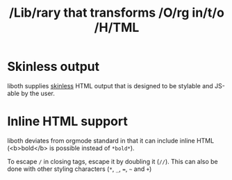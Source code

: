 #+TITLE: /Lib/rary that transforms /O/rg in/t/o /H/TML

* Skinless output
liboth supplies [[https://nerdy.dev/headless-boneless-and-skinless-ui#skinless-ui][skinless]] HTML
output that is designed to be stylable and JS-able by the user.

* Inline HTML support
liboth deviates from orgmode standard in that it can include inline HTML (<b>bold</b> is possible
instead of =*bold*=).

To escape =/= in closing tags, escape it by doubling it (=//=). This can also be done with other
styling characters (=*=, =_=, ===, =~= and =+=)